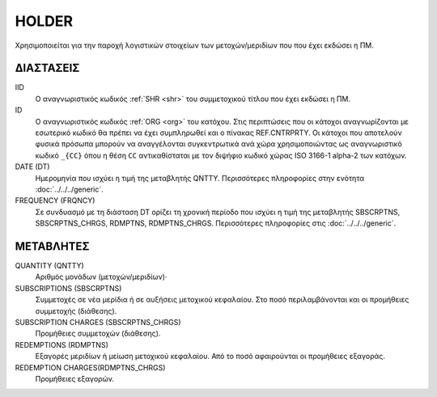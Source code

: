 HOLDER
------
Χρησιμοποιείται για την παροχή λογιστικών στοιχείων των μετοχών/μεριδίων που που έχει εκδώσει η ΠΜ.

ΔΙΑΣΤΑΣΕΙΣ
~~~~~~~~~~

IID
    Ο αναγνωριστικός κωδικός :ref:`SHR <shr>` του συμμετοχικού τίτλου που έχει εκδώσει η ΠΜ.

ID
    Ο αναγνωριστικός κωδικός :ref:`ORG <org>` του κατόχου.  Στις περιπτώσεις
    που οι κάτοχοι αναγνωρίζονται με εσωτερικό κωδικό θα πρέπει να έχει
    συμπληρωθεί και ο πίνακας REF.CNTRPRTY. Οι κάτοχοι που αποτελούν φυσικά
    πρόσωπα μπορούν να αναγγέλονται συγκεντρωτικά ανά χώρα χρησιμοποιώντας ως
    αναγνωριστικό κωδικό ``_{CC}`` όπου η θέση ``CC`` αντικαθίσταται με τον
    διψήφιο κωδικό χώρας ISO 3166-1 alpha-2 των κατόχων. 


DATE (DT)
    Ημερομηνία που ισχύει η τιμή της μεταβλητής QNTTY.  Περισσότερες πληροφορίες στην ενότητα :doc:`../../../generic`.

FREQUENCY (FRQNCY)
    Σε συνδυασμό με τη διάσταση DT ορίζει τη χρονική περίοδο που ισχύει η τιμή της μεταβλητής SBSCRPTNS, SBSCRPTNS_CHRGS, RDMPTNS, RDMPTNS_CHRGS.  Περισσότερες πληροφορίες στις :doc:`../../../generic`.


ΜΕΤΑΒΛΗΤΕΣ
~~~~~~~~~~

QUANTITY (QNTTY)
    Αριθμός μονάδων (μετοχών/μεριδίων)·

SUBSCRIPTIONS (SBSCRPTNS)
    Συμμετοχές σε νέα μερίδια ή σε αυξήσεις μετοχικού κεφαλαίου.  Στο ποσό περιλαμβάνονται και οι προμήθειες συμμετοχής (διάθεσης).

SUBSCRIPTION CHARGES (SBSCRPTNS_CHRGS)
    Προμήθειες συμμετοχών (διάθεσης).

REDEMPTIONS (RDMPTNS)
    Εξαγορές μεριδίων ή μείωση μετοχικού κεφαλαίου.  Από το ποσό αφαιρούνται οι προμήθειες εξαγοράς.

REDEMPTION CHARGES(RDMPTNS_CHRGS)
    Προμήθειες εξαγορών.
